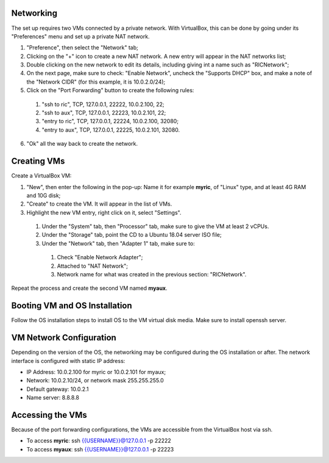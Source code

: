 .. This work is licensed under a Creative Commons Attribution 4.0 International License.
.. SPDX-License-Identifier: CC-BY-4.0
.. ===============LICENSE_START=======================================================
.. Copyright (C) 2019 AT&T Intellectual Property 
.. ===================================================================================
.. This documentation file is distributed under the Creative Commons Attribution 
.. 4.0 International License (the "License"); you may not use this file except in 
.. compliance with the License.  You may obtain a copy of the License at
..
.. http://creativecommons.org/licenses/by/4.0
..
.. This file is distributed on an "AS IS" BASIS,
.. WITHOUT WARRANTIES OR CONDITIONS OF ANY KIND, either express or implied.
.. See the License for the specific language governing permissions and
.. limitations under the License.
.. ===============LICENSE_END=========================================================



Networking
----------
The set up requires two VMs connected by a private network.  With VirtualBox, this can be done by going under its "Preferences" menu and set up a private NAT network.

1. "Preference", then select the "Network" tab;
2. Clicking on the "+" icon to create a new NAT network.  A new entry will appear in the NAT networks list;
3. Double clicking on the new network to edit its details, including giving int a name such as "RICNetwork";
4. On the next page, make sure to check: "Enable Network", uncheck the "Supports DHCP" box, and make a note of the "Network CIDR" (for this example, it is 10.0.2.0/24);
5. Click on the "Port Forwarding" button to create the following rules:

  1. "ssh to ric", TCP, 127.0.0.1, 22222, 10.0.2.100, 22;
  2. "ssh to aux", TCP, 127.0.0.1, 22223, 10.0.2.101, 22;
  3. "entry to ric", TCP, 127.0.0.1, 22224, 10.0.2.100, 32080;
  4. "entry to aux", TCP, 127.0.0.1, 22225, 10.0.2.101, 32080.

6. "Ok" all the way back to create the network.


Creating VMs
-------------

Create a VirtualBox VM:

1. "New", then enter the following in the pop-up: Name it for example **myric**, of "Linux" type, and at least 4G RAM and 10G disk;
2. "Create" to create the VM.  It will appear in the list of VMs.
3. Highlight the new VM entry, right click on it, select "Settings".

  1. Under the "System" tab, then "Processor" tab, make sure to give the VM at least 2 vCPUs.
  2. Under the "Storage" tab, point the CD to a Ubuntu 18.04 server ISO file;
  3. Under the "Network" tab, then "Adapter 1" tab, make sure to:

    1. Check "Enable Network Adapter";
    2. Attached to "NAT Network";
    3. Network name for what was created in the previous section: "RICNetwork".

Repeat the process and create the second VM named **myaux**.


Booting VM and OS Installation
------------------------------

Follow the OS installation steps to install OS to the VM virtual disk media.  Make sure to install openssh server.  


VM Network Configuration
-------------------------

Depending on the version of the OS, the networking may be configured during the OS installation or after.  The network interface is configured with static IP address:

- IP Address:  10.0.2.100 for myric or 10.0.2.101 for myaux;
- Network: 10.0.2.10/24, or network mask 255.255.255.0
- Default gateway: 10.0.2.1
- Name server: 8.8.8.8


Accessing the VMs 
-----------------

Because of the port forwarding configurations, the VMs are accessible from the VirtualBox host via ssh. 

- To access **myric**:  ssh {{USERNAME}}@127.0.0.1 -p 22222
- To access **myaux**:  ssh {{USERNAME}}@127.0.0.1 -p 22223



